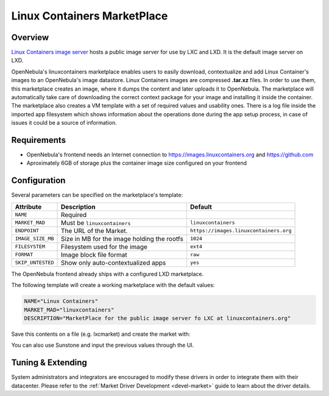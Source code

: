 .. _market_lxd:

==============================
Linux Containers MarketPlace
==============================

Overview
================================================================================

`Linux Containers image server <https://images.linuxcontainers.org/>`__ hosts a public image server for use by LXC and LXD. It is the default image server on LXD.

OpenNebula's linuxcontainers marketplace enables users to easily download, contextualize and add Linux Container's images to an OpenNebula's image datastore. Linux Containers images are compressed **.tar.xz** files. In order to use them, this marketplace creates an image, where it dumps the content and later uploads it to OpenNebula. The marketplace will automatically take care of downloading the correct context package for your image and installing it inside the container. The marketplace also creates a VM template with a set of required values and usability ones. There is a log file inside the imported app filesystem which shows information about the operations done during the app setup process, in case of issues it could be a source of information.

Requirements
================================================================================

- OpenNebula's frontend needs an Internet connection to https://images.linuxcontainers.org and https://github.com
- Aproximately 6GB of storage plus the container image size configured on your frontend

Configuration
================================================================================

Several parameters can be specified on the marketplace's template:

+-------------------+-----------------------------------------------------+----------------------------------------+
|   Attribute       |                         Description                 |                Default                 |
+===================+=====================================================+========================================+
| ``NAME``          | Required                                            |                                        |
+-------------------+-----------------------------------------------------+----------------------------------------+
| ``MARKET_MAD``    | Must be ``linuxcontainers``                         |          ``linuxcontainers``           |
+-------------------+-----------------------------------------------------+----------------------------------------+
| ``ENDPOINT``      | The URL of the Market.                              | ``https://images.linuxcontainers.org`` |
+-------------------+-----------------------------------------------------+----------------------------------------+
| ``IMAGE_SIZE_MB`` | Size in MB for the image holding the rootfs         |                 ``1024``               |
+-------------------+-----------------------------------------------------+----------------------------------------+
| ``FILESYSTEM``    | Filesystem used for the image                       |                 ``ext4``               |
+-------------------+-----------------------------------------------------+----------------------------------------+
| ``FORMAT``        | Image block file format                             |                 ``raw``                |
+-------------------+-----------------------------------------------------+----------------------------------------+
| ``SKIP_UNTESTED`` | Show only auto-contextualized apps                  |                 ``yes``                |
+-------------------+-----------------------------------------------------+----------------------------------------+

The OpenNebula frontend already ships with a configured LXD marketplace.

|image1|

|image2|

The following template will create a working marketplace with the default values:

.. code-block:: text

    NAME="Linux Containers"
    MARKET_MAD="linuxcontainers"
    DESCRIPTION="MarketPlace for the public image server fo LXC at linuxcontainers.org"

Save this contents on a file (e.g. lxcmarket) and create the market with:

.. prompt:: text $ auto

 $ onemarket create lxcmarket

You can also use Sunstone and input the previous values through the UI.

Tuning & Extending
==================

System administrators and integrators are encouraged to modify these drivers in order to integrate them with their datacenter. Please refer to the :ref:`Market Driver Development <devel-market>` guide to learn about the driver details.

.. |image1| image:: /images/lxd_market1.png
.. |image2| image:: /images/lxd_market2.png
